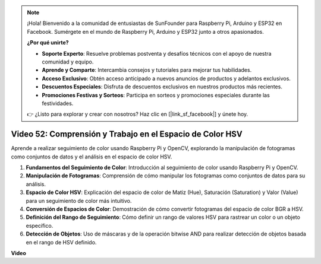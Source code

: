 .. note::

    ¡Hola! Bienvenido a la comunidad de entusiastas de SunFounder para Raspberry Pi, Arduino y ESP32 en Facebook. Sumérgete en el mundo de Raspberry Pi, Arduino y ESP32 junto a otros apasionados.

    **¿Por qué unirte?**

    - **Soporte Experto**: Resuelve problemas postventa y desafíos técnicos con el apoyo de nuestra comunidad y equipo.
    - **Aprende y Comparte**: Intercambia consejos y tutoriales para mejorar tus habilidades.
    - **Acceso Exclusivo**: Obtén acceso anticipado a nuevos anuncios de productos y adelantos exclusivos.
    - **Descuentos Especiales**: Disfruta de descuentos exclusivos en nuestros productos más recientes.
    - **Promociones Festivas y Sorteos**: Participa en sorteos y promociones especiales durante las festividades.

    👉 ¿Listo para explorar y crear con nosotros? Haz clic en [|link_sf_facebook|] y únete hoy.


Video 52: Comprensión y Trabajo en el Espacio de Color HSV
=======================================================================================

Aprende a realizar seguimiento de color usando Raspberry Pi y OpenCV, explorando la manipulación de fotogramas como conjuntos de datos y el análisis en el espacio de color HSV.

1. **Fundamentos del Seguimiento de Color**: Introducción al seguimiento de color usando Raspberry Pi y OpenCV.
2. **Manipulación de Fotogramas**: Comprensión de cómo manipular los fotogramas como conjuntos de datos para su análisis.
3. **Espacio de Color HSV**: Explicación del espacio de color de Matiz (Hue), Saturación (Saturation) y Valor (Value) para un seguimiento de color más intuitivo.
4. **Conversión de Espacios de Color**: Demostración de cómo convertir fotogramas del espacio de color BGR a HSV.
5. **Definición del Rango de Seguimiento**: Cómo definir un rango de valores HSV para rastrear un color o un objeto específico.
6. **Detección de Objetos**: Uso de máscaras y de la operación bitwise AND para realizar detección de objetos basada en el rango de HSV definido.

**Video**

.. raw:: html

    <iframe width="700" height="500" src="https://www.youtube.com/embed/SQ34pmUHMRA?si=7tT-Ef5wZVOzUEe5" title="YouTube video player" frameborder="0" allow="accelerometer; autoplay; clipboard-write; encrypted-media; gyroscope; picture-in-picture; web-share" allowfullscreen></iframe>

